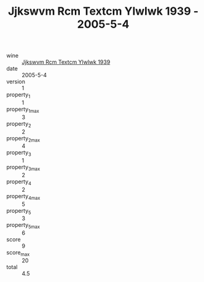 :PROPERTIES:
:ID:                     ae730a41-fc42-4880-b416-160cade17098
:END:
#+TITLE: Jjkswvm Rcm Textcm Ylwlwk 1939 - 2005-5-4

- wine :: [[id:2e5621f7-a255-447f-a498-f5723bcd6c1c][Jjkswvm Rcm Textcm Ylwlwk 1939]]
- date :: 2005-5-4
- version :: 1
- property_1 :: 1
- property_1_max :: 3
- property_2 :: 2
- property_2_max :: 4
- property_3 :: 1
- property_3_max :: 2
- property_4 :: 2
- property_4_max :: 5
- property_5 :: 3
- property_5_max :: 6
- score :: 9
- score_max :: 20
- total :: 4.5


